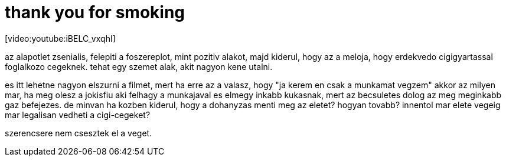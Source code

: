 = thank you for smoking

:slug: thank_you_for_smoking
:category: film
:tags: hu
:date: 2008-04-01T01:04:12Z
++++
<p>[video:youtube:iBELC_vxqhI]</p><p>az alapotlet zsenialis, felepiti a foszereplot, mint pozitiv alakot, majd kiderul, hogy az a meloja, hogy erdekvedo cigigyartassal foglalkozo cegeknek. tehat egy szemet alak, akit nagyon kene utalni.</p><p>es itt lehetne nagyon elszurni a filmet, mert ha erre az a valasz, hogy "ja kerem en csak a munkamat vegzem" akkor az milyen mar, ha meg olesz a jokisfiu aki felhagy a munkajaval es elmegy inkabb kukasnak, mert az becsuletes dolog az meg meginkabb gaz befejezes. de minvan ha kozben kiderul, hogy a dohanyzas menti meg az eletet? hogyan tovabb? innentol mar elete vegeig mar legalisan vedheti a cigi-cegeket?</p><p>szerencsere nem csesztek el a veget.</p>
++++
